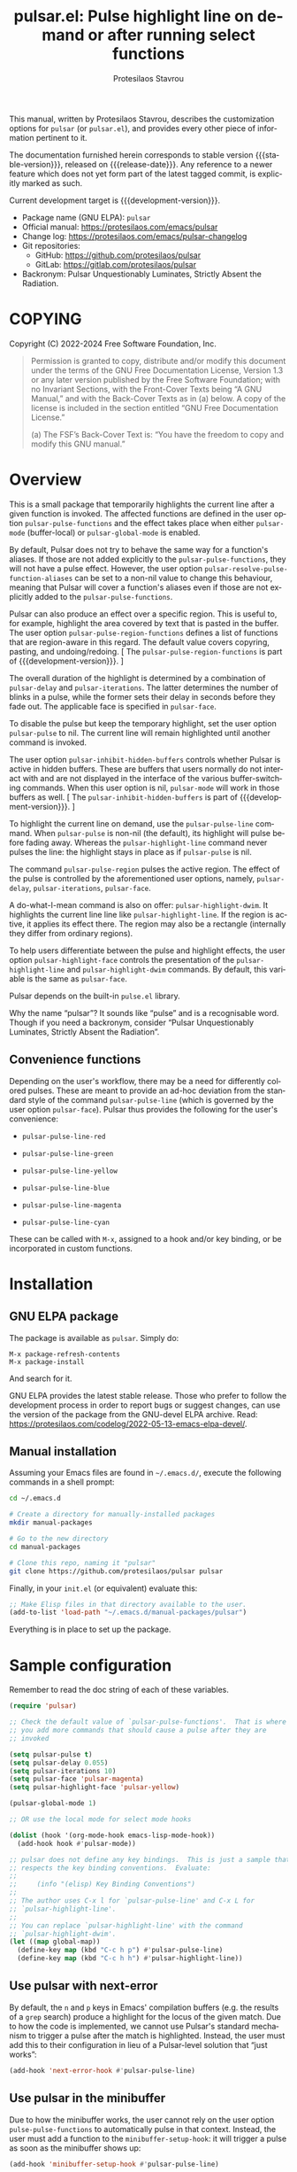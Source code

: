 #+title: pulsar.el: Pulse highlight line on demand or after running select functions
#+author: Protesilaos Stavrou
#+email: info@protesilaos.com
#+language: en
#+options: ':t toc:nil author:t email:t num:t
#+startup: content
#+macro: stable-version 1.1.0
#+macro: release-date 2024-08-29
#+macro: development-version 1.2.0-dev
#+export_file_name: pulsar.texi
#+texinfo_filename: pulsar.info
#+texinfo_dir_category: Emacs misc features
#+texinfo_dir_title: Pulsar: (pulsar)
#+texinfo_dir_desc: Pulse highlight line on demand or after running select functions
#+texinfo_header: @set MAINTAINERSITE @uref{https://protesilaos.com,maintainer webpage}
#+texinfo_header: @set MAINTAINER Protesilaos Stavrou
#+texinfo_header: @set MAINTAINEREMAIL @email{info@protesilaos.com}
#+texinfo_header: @set MAINTAINERCONTACT @uref{mailto:info@protesilaos.com,contact the maintainer}

#+texinfo: @insertcopying

This manual, written by Protesilaos Stavrou, describes the customization
options for ~pulsar~ (or =pulsar.el=), and provides every other piece of
information pertinent to it.

The documentation furnished herein corresponds to stable version
{{{stable-version}}}, released on {{{release-date}}}.  Any reference to
a newer feature which does not yet form part of the latest tagged
commit, is explicitly marked as such.

Current development target is {{{development-version}}}.

+ Package name (GNU ELPA): ~pulsar~
+ Official manual: <https://protesilaos.com/emacs/pulsar>
+ Change log: <https://protesilaos.com/emacs/pulsar-changelog>
+ Git repositories:
  + GitHub: <https://github.com/protesilaos/pulsar>
  + GitLab: <https://gitlab.com/protesilaos/pulsar>
+ Backronym: Pulsar Unquestionably Luminates, Strictly Absent the Radiation.

#+toc: headlines 8 insert TOC here, with eight headline levels

* COPYING
:PROPERTIES:
:COPYING: t
:CUSTOM_ID: h:40b18bb2-4dc1-4202-bd0b-6fab535b2a0f
:END:

Copyright (C) 2022-2024  Free Software Foundation, Inc.

#+begin_quote
Permission is granted to copy, distribute and/or modify this document
under the terms of the GNU Free Documentation License, Version 1.3 or
any later version published by the Free Software Foundation; with no
Invariant Sections, with the Front-Cover Texts being “A GNU Manual,” and
with the Back-Cover Texts as in (a) below.  A copy of the license is
included in the section entitled “GNU Free Documentation License.”

(a) The FSF’s Back-Cover Text is: “You have the freedom to copy and
modify this GNU manual.”
#+end_quote

* Overview
:PROPERTIES:
:CUSTOM_ID: h:62d716b4-44f7-4078-85d2-29a7da8ca253
:END:

#+vindex: pulse-pulse-functions
#+findex: pulsar-mode
#+findex: pulsar-global-mode
This is a small package that temporarily highlights the current line
after a given function is invoked.  The affected functions are defined
in the user option ~pulsar-pulse-functions~ and the effect takes place
when either ~pulsar-mode~ (buffer-local) or ~pulsar-global-mode~ is
enabled.

#+vindex: pulsar-resolve-pulse-function-aliases
By default, Pulsar does not try to behave the same way for a function's
aliases. If those are not added explicitly to the ~pulsar-pulse-functions~,
they will not have a pulse effect. However, the user option
~pulsar-resolve-pulse-function-aliases~ can be set to a non-nil value
to change this behaviour, meaning that Pulsar will cover a function's
aliases even if those are not explicitly added to the ~pulsar-pulse-functions~.

#+findex: pulsar-pulse-region-functions
Pulsar can also produce an effect over a specific region. This is
useful to, for example, highlight the area covered by text that is
pasted in the buffer. The user option ~pulsar-pulse-region-functions~
defines a list of functions that are region-aware in this regard. The
default value covers copyring, pasting, and undoing/redoing. [ The
~pulsar-pulse-region-functions~ is part of {{{development-version}}}. ]

#+vindex: pulsar-delay
#+vindex: pulsar-iterations
#+vindex: pulsar-face
The overall duration of the highlight is determined by a combination of
~pulsar-delay~ and ~pulsar-iterations~.  The latter determines the
number of blinks in a pulse, while the former sets their delay in
seconds before they fade out.  The applicable face is specified in
~pulsar-face~.

#+vindex: pulsar-pulse
To disable the pulse but keep the temporary highlight, set the user
option ~pulsar-pulse~ to nil.  The current line will remain highlighted
until another command is invoked.

#+vindex: pulsar-inhibit-hidden-buffers
The user option ~pulsar-inhibit-hidden-buffers~ controls whether
Pulsar is active in hidden buffers. These are buffers that users
normally do not interact with and are not displayed in the interface
of the various buffer-switching commands. When this user option is
nil, ~pulsar-mode~ will work in those buffers as well. [ The
~pulsar-inhibit-hidden-buffers~ is part of {{{development-version}}}. ]

#+findex: pulsar-pulse-line
#+findex: pulsar-highlight-line
To highlight the current line on demand, use the ~pulsar-pulse-line~
command.  When ~pulsar-pulse~ is non-nil (the default), its highlight
will pulse before fading away.  Whereas the ~pulsar-highlight-line~
command never pulses the line: the highlight stays in place as if
~pulsar-pulse~ is nil.

#+findex: pulsar-pulse-region
The command ~pulsar-pulse-region~ pulses the active region. The effect
of the pulse is controlled by the aforementioned user options, namely,
~pulsar-delay~, ~pulsar-iterations~, ~pulsar-face~.

#+findex: pulsar-highlight-dwim
A do-what-I-mean command is also on offer: ~pulsar-highlight-dwim~.  It
highlights the current line line like ~pulsar-highlight-line~.  If the
region is active, it applies its effect there.  The region may also be a
rectangle (internally they differ from ordinary regions).

#+vindex: pulsar-highlight-face
To help users differentiate between the pulse and highlight effects, the
user option ~pulsar-highlight-face~ controls the presentation of the
~pulsar-highlight-line~ and ~pulsar-highlight-dwim~ commands.  By
default, this variable is the same as ~pulsar-face~.

Pulsar depends on the built-in ~pulse.el~ library.

Why the name "pulsar"?  It sounds like "pulse" and is a recognisable
word.  Though if you need a backronym, consider "Pulsar Unquestionably
Luminates, Strictly Absent the Radiation".

** Convenience functions
:PROPERTIES:
:CUSTOM_ID: h:6ca69953-1a89-4968-a46c-2fa5e57aca9b
:END:

Depending on the user's workflow, there may be a need for differently
colored pulses.  These are meant to provide an ad-hoc deviation from the
standard style of the command ~pulsar-pulse-line~ (which is governed by
the user option ~pulsar-face~).  Pulsar thus provides the following for
the user's convenience:

#+findex: pulsar-pulse-line-red
- ~pulsar-pulse-line-red~

#+findex: pulsar-pulse-line-green
- ~pulsar-pulse-line-green~

#+findex: pulsar-pulse-line-yellow
- ~pulsar-pulse-line-yellow~

#+findex: pulsar-pulse-line-blue
- ~pulsar-pulse-line-blue~

#+findex: pulsar-pulse-line-magenta
- ~pulsar-pulse-line-magenta~

#+findex: pulsar-pulse-line-cyan
- ~pulsar-pulse-line-cyan~

These can be called with =M-x=, assigned to a hook and/or key binding,
or be incorporated in custom functions.

* Installation
:PROPERTIES:
:CUSTOM_ID: h:812f7616-7e0f-489f-a908-1cb759ca64ce
:END:
#+cindex: Installation instructions

** GNU ELPA package
:PROPERTIES:
:CUSTOM_ID: h:916cf31a-8f25-472e-9328-9c47522f1dd4
:END:

The package is available as ~pulsar~.  Simply do:

: M-x package-refresh-contents
: M-x package-install

And search for it.

GNU ELPA provides the latest stable release.  Those who prefer to follow
the development process in order to report bugs or suggest changes, can
use the version of the package from the GNU-devel ELPA archive.  Read:
https://protesilaos.com/codelog/2022-05-13-emacs-elpa-devel/.

** Manual installation
:PROPERTIES:
:CUSTOM_ID: h:389e5e2f-5bb9-4be4-9a9c-0dbeeecccc54
:END:

Assuming your Emacs files are found in =~/.emacs.d/=, execute the
following commands in a shell prompt:

#+begin_src sh
cd ~/.emacs.d

# Create a directory for manually-installed packages
mkdir manual-packages

# Go to the new directory
cd manual-packages

# Clone this repo, naming it "pulsar"
git clone https://github.com/protesilaos/pulsar pulsar
#+end_src

Finally, in your =init.el= (or equivalent) evaluate this:

#+begin_src emacs-lisp
;; Make Elisp files in that directory available to the user.
(add-to-list 'load-path "~/.emacs.d/manual-packages/pulsar")
#+end_src

Everything is in place to set up the package.

* Sample configuration
:PROPERTIES:
:CUSTOM_ID: h:96289426-8480-4ea6-9053-280348adc0ed
:END:
#+cindex: Package configuration

Remember to read the doc string of each of these variables.

#+begin_src emacs-lisp
(require 'pulsar)

;; Check the default value of `pulsar-pulse-functions'.  That is where
;; you add more commands that should cause a pulse after they are
;; invoked

(setq pulsar-pulse t)
(setq pulsar-delay 0.055)
(setq pulsar-iterations 10)
(setq pulsar-face 'pulsar-magenta)
(setq pulsar-highlight-face 'pulsar-yellow)

(pulsar-global-mode 1)

;; OR use the local mode for select mode hooks

(dolist (hook '(org-mode-hook emacs-lisp-mode-hook))
  (add-hook hook #'pulsar-mode))

;; pulsar does not define any key bindings.  This is just a sample that
;; respects the key binding conventions.  Evaluate:
;;
;;     (info "(elisp) Key Binding Conventions")
;;
;; The author uses C-x l for `pulsar-pulse-line' and C-x L for
;; `pulsar-highlight-line'.
;;
;; You can replace `pulsar-highlight-line' with the command
;; `pulsar-highlight-dwim'.
(let ((map global-map))
  (define-key map (kbd "C-c h p") #'pulsar-pulse-line)
  (define-key map (kbd "C-c h h") #'pulsar-highlight-line))
#+end_src

** Use pulsar with next-error
:PROPERTIES:
:CUSTOM_ID: h:0b055c04-fefe-4355-9951-a74689c8d1e5
:END:

By default, the =n= and =p= keys in Emacs' compilation buffers (e.g. the
results of a ~grep~ search) produce a highlight for the locus of the
given match.  Due to how the code is implemented, we cannot use Pulsar's
standard mechanism to trigger a pulse after the match is highlighted.
Instead, the user must add this to their configuration in lieu of a
Pulsar-level solution that "just works":

#+begin_src emacs-lisp
(add-hook 'next-error-hook #'pulsar-pulse-line)
#+end_src

** Use pulsar in the minibuffer
:PROPERTIES:
:CUSTOM_ID: h:8b942448-6ed3-4cb7-8e31-796a8c5011a6
:END:

Due to how the minibuffer works, the user cannot rely on the user
option ~pulse-pulse-functions~ to automatically pulse in that context.
Instead, the user must add a function to the ~minibuffer-setup-hook~:
it will trigger a pulse as soon as the minibuffer shows up:

#+begin_src emacs-lisp
(add-hook 'minibuffer-setup-hook #'pulsar-pulse-line)
#+end_src

The ~pulsar-pulse-line~ function will use the default Pulsar face, per
the user option ~pulsar-face~.

A convenience function can also be used ([[#h:6ca69953-1a89-4968-a46c-2fa5e57aca9b][Convenience functions]]).  The
idea is to apply a different color than the one applied by default.
For example:

#+begin_src emacs-lisp
(add-hook 'minibuffer-setup-hook #'pulsar-pulse-line-blue)
#+end_src

* Integration with other packages
:PROPERTIES:
:CUSTOM_ID: h:b884f2ac-82f3-48c0-bee5-6709d6647b1d
:END:
#+cindex: Helper functions for integration with other packages

Beside ~pulsar-pulse-line~, Pulsar defines a few functions that can be
added to hooks that are provided by other packages.

#+findex: pulsar-recenter-top
#+findex: pulsar-recenter-center
#+findex: pulsar-recenter-middle
There are two functions to recenter and then pulse the current line:
~pulsar-recenter-top~ and ~pulsar-recenter-center~ (alias
~pulsar-recenter-middle~).

#+findex: pulsar-reveal-entry
There also exists ~pulsar-reveal-entry~ which displays the hidden
contents of an Org or Outline heading.  It can be used in tandem with
the aforementioned recentering functions.

Example use-cases:

#+begin_src emacs-lisp
;; integration with the `consult' package:
(add-hook 'consult-after-jump-hook #'pulsar-recenter-top)
(add-hook 'consult-after-jump-hook #'pulsar-reveal-entry)

;; integration with the built-in `imenu':
(add-hook 'imenu-after-jump-hook #'pulsar-recenter-top)
(add-hook 'imenu-after-jump-hook #'pulsar-reveal-entry)
#+end_src

* Acknowledgements
:PROPERTIES:
:CUSTOM_ID: h:56577df6-49df-4204-bd85-d0c569b8edc0
:END:
#+cindex: Contributors

Pulsar is meant to be a collective effort.  Every bit of help matters.

+ Author/maintainer :: Protesilaos Stavrou.

+ Contributions to the code or manual :: Aymeric Agon-Rambosson,
  Bahman Movaqar, Daniel Mendler, Ivan Popovych, JD Smith, Maxim
  Dunaevsky, Ryan Kaskel, shipmints, ukiran03.

+ Ideas and user feedback :: Duy Nguyen, Mark Barton, Petter Storvik,
  Rudolf Adamkovič, Toon Claes, and users djl, kb.

* GNU Free Documentation License
:PROPERTIES:
:APPENDIX: t
:CUSTOM_ID: h:2d84e73e-c143-43b5-b388-a6765da974ea
:END:

#+texinfo: @include doclicense.texi

#+begin_export html
<pre>

                GNU Free Documentation License
                 Version 1.3, 3 November 2008


 Copyright (C) 2000, 2001, 2002, 2007, 2008 Free Software Foundation, Inc.
     <https://fsf.org/>
 Everyone is permitted to copy and distribute verbatim copies
 of this license document, but changing it is not allowed.

0. PREAMBLE

The purpose of this License is to make a manual, textbook, or other
functional and useful document "free" in the sense of freedom: to
assure everyone the effective freedom to copy and redistribute it,
with or without modifying it, either commercially or noncommercially.
Secondarily, this License preserves for the author and publisher a way
to get credit for their work, while not being considered responsible
for modifications made by others.

This License is a kind of "copyleft", which means that derivative
works of the document must themselves be free in the same sense.  It
complements the GNU General Public License, which is a copyleft
license designed for free software.

We have designed this License in order to use it for manuals for free
software, because free software needs free documentation: a free
program should come with manuals providing the same freedoms that the
software does.  But this License is not limited to software manuals;
it can be used for any textual work, regardless of subject matter or
whether it is published as a printed book.  We recommend this License
principally for works whose purpose is instruction or reference.


1. APPLICABILITY AND DEFINITIONS

This License applies to any manual or other work, in any medium, that
contains a notice placed by the copyright holder saying it can be
distributed under the terms of this License.  Such a notice grants a
world-wide, royalty-free license, unlimited in duration, to use that
work under the conditions stated herein.  The "Document", below,
refers to any such manual or work.  Any member of the public is a
licensee, and is addressed as "you".  You accept the license if you
copy, modify or distribute the work in a way requiring permission
under copyright law.

A "Modified Version" of the Document means any work containing the
Document or a portion of it, either copied verbatim, or with
modifications and/or translated into another language.

A "Secondary Section" is a named appendix or a front-matter section of
the Document that deals exclusively with the relationship of the
publishers or authors of the Document to the Document's overall
subject (or to related matters) and contains nothing that could fall
directly within that overall subject.  (Thus, if the Document is in
part a textbook of mathematics, a Secondary Section may not explain
any mathematics.)  The relationship could be a matter of historical
connection with the subject or with related matters, or of legal,
commercial, philosophical, ethical or political position regarding
them.

The "Invariant Sections" are certain Secondary Sections whose titles
are designated, as being those of Invariant Sections, in the notice
that says that the Document is released under this License.  If a
section does not fit the above definition of Secondary then it is not
allowed to be designated as Invariant.  The Document may contain zero
Invariant Sections.  If the Document does not identify any Invariant
Sections then there are none.

The "Cover Texts" are certain short passages of text that are listed,
as Front-Cover Texts or Back-Cover Texts, in the notice that says that
the Document is released under this License.  A Front-Cover Text may
be at most 5 words, and a Back-Cover Text may be at most 25 words.

A "Transparent" copy of the Document means a machine-readable copy,
represented in a format whose specification is available to the
general public, that is suitable for revising the document
straightforwardly with generic text editors or (for images composed of
pixels) generic paint programs or (for drawings) some widely available
drawing editor, and that is suitable for input to text formatters or
for automatic translation to a variety of formats suitable for input
to text formatters.  A copy made in an otherwise Transparent file
format whose markup, or absence of markup, has been arranged to thwart
or discourage subsequent modification by readers is not Transparent.
An image format is not Transparent if used for any substantial amount
of text.  A copy that is not "Transparent" is called "Opaque".

Examples of suitable formats for Transparent copies include plain
ASCII without markup, Texinfo input format, LaTeX input format, SGML
or XML using a publicly available DTD, and standard-conforming simple
HTML, PostScript or PDF designed for human modification.  Examples of
transparent image formats include PNG, XCF and JPG.  Opaque formats
include proprietary formats that can be read and edited only by
proprietary word processors, SGML or XML for which the DTD and/or
processing tools are not generally available, and the
machine-generated HTML, PostScript or PDF produced by some word
processors for output purposes only.

The "Title Page" means, for a printed book, the title page itself,
plus such following pages as are needed to hold, legibly, the material
this License requires to appear in the title page.  For works in
formats which do not have any title page as such, "Title Page" means
the text near the most prominent appearance of the work's title,
preceding the beginning of the body of the text.

The "publisher" means any person or entity that distributes copies of
the Document to the public.

A section "Entitled XYZ" means a named subunit of the Document whose
title either is precisely XYZ or contains XYZ in parentheses following
text that translates XYZ in another language.  (Here XYZ stands for a
specific section name mentioned below, such as "Acknowledgements",
"Dedications", "Endorsements", or "History".)  To "Preserve the Title"
of such a section when you modify the Document means that it remains a
section "Entitled XYZ" according to this definition.

The Document may include Warranty Disclaimers next to the notice which
states that this License applies to the Document.  These Warranty
Disclaimers are considered to be included by reference in this
License, but only as regards disclaiming warranties: any other
implication that these Warranty Disclaimers may have is void and has
no effect on the meaning of this License.

2. VERBATIM COPYING

You may copy and distribute the Document in any medium, either
commercially or noncommercially, provided that this License, the
copyright notices, and the license notice saying this License applies
to the Document are reproduced in all copies, and that you add no
other conditions whatsoever to those of this License.  You may not use
technical measures to obstruct or control the reading or further
copying of the copies you make or distribute.  However, you may accept
compensation in exchange for copies.  If you distribute a large enough
number of copies you must also follow the conditions in section 3.

You may also lend copies, under the same conditions stated above, and
you may publicly display copies.


3. COPYING IN QUANTITY

If you publish printed copies (or copies in media that commonly have
printed covers) of the Document, numbering more than 100, and the
Document's license notice requires Cover Texts, you must enclose the
copies in covers that carry, clearly and legibly, all these Cover
Texts: Front-Cover Texts on the front cover, and Back-Cover Texts on
the back cover.  Both covers must also clearly and legibly identify
you as the publisher of these copies.  The front cover must present
the full title with all words of the title equally prominent and
visible.  You may add other material on the covers in addition.
Copying with changes limited to the covers, as long as they preserve
the title of the Document and satisfy these conditions, can be treated
as verbatim copying in other respects.

If the required texts for either cover are too voluminous to fit
legibly, you should put the first ones listed (as many as fit
reasonably) on the actual cover, and continue the rest onto adjacent
pages.

If you publish or distribute Opaque copies of the Document numbering
more than 100, you must either include a machine-readable Transparent
copy along with each Opaque copy, or state in or with each Opaque copy
a computer-network location from which the general network-using
public has access to download using public-standard network protocols
a complete Transparent copy of the Document, free of added material.
If you use the latter option, you must take reasonably prudent steps,
when you begin distribution of Opaque copies in quantity, to ensure
that this Transparent copy will remain thus accessible at the stated
location until at least one year after the last time you distribute an
Opaque copy (directly or through your agents or retailers) of that
edition to the public.

It is requested, but not required, that you contact the authors of the
Document well before redistributing any large number of copies, to
give them a chance to provide you with an updated version of the
Document.


4. MODIFICATIONS

You may copy and distribute a Modified Version of the Document under
the conditions of sections 2 and 3 above, provided that you release
the Modified Version under precisely this License, with the Modified
Version filling the role of the Document, thus licensing distribution
and modification of the Modified Version to whoever possesses a copy
of it.  In addition, you must do these things in the Modified Version:

A. Use in the Title Page (and on the covers, if any) a title distinct
   from that of the Document, and from those of previous versions
   (which should, if there were any, be listed in the History section
   of the Document).  You may use the same title as a previous version
   if the original publisher of that version gives permission.
B. List on the Title Page, as authors, one or more persons or entities
   responsible for authorship of the modifications in the Modified
   Version, together with at least five of the principal authors of the
   Document (all of its principal authors, if it has fewer than five),
   unless they release you from this requirement.
C. State on the Title page the name of the publisher of the
   Modified Version, as the publisher.
D. Preserve all the copyright notices of the Document.
E. Add an appropriate copyright notice for your modifications
   adjacent to the other copyright notices.
F. Include, immediately after the copyright notices, a license notice
   giving the public permission to use the Modified Version under the
   terms of this License, in the form shown in the Addendum below.
G. Preserve in that license notice the full lists of Invariant Sections
   and required Cover Texts given in the Document's license notice.
H. Include an unaltered copy of this License.
I. Preserve the section Entitled "History", Preserve its Title, and add
   to it an item stating at least the title, year, new authors, and
   publisher of the Modified Version as given on the Title Page.  If
   there is no section Entitled "History" in the Document, create one
   stating the title, year, authors, and publisher of the Document as
   given on its Title Page, then add an item describing the Modified
   Version as stated in the previous sentence.
J. Preserve the network location, if any, given in the Document for
   public access to a Transparent copy of the Document, and likewise
   the network locations given in the Document for previous versions
   it was based on.  These may be placed in the "History" section.
   You may omit a network location for a work that was published at
   least four years before the Document itself, or if the original
   publisher of the version it refers to gives permission.
K. For any section Entitled "Acknowledgements" or "Dedications",
   Preserve the Title of the section, and preserve in the section all
   the substance and tone of each of the contributor acknowledgements
   and/or dedications given therein.
L. Preserve all the Invariant Sections of the Document,
   unaltered in their text and in their titles.  Section numbers
   or the equivalent are not considered part of the section titles.
M. Delete any section Entitled "Endorsements".  Such a section
   may not be included in the Modified Version.
N. Do not retitle any existing section to be Entitled "Endorsements"
   or to conflict in title with any Invariant Section.
O. Preserve any Warranty Disclaimers.

If the Modified Version includes new front-matter sections or
appendices that qualify as Secondary Sections and contain no material
copied from the Document, you may at your option designate some or all
of these sections as invariant.  To do this, add their titles to the
list of Invariant Sections in the Modified Version's license notice.
These titles must be distinct from any other section titles.

You may add a section Entitled "Endorsements", provided it contains
nothing but endorsements of your Modified Version by various
parties--for example, statements of peer review or that the text has
been approved by an organization as the authoritative definition of a
standard.

You may add a passage of up to five words as a Front-Cover Text, and a
passage of up to 25 words as a Back-Cover Text, to the end of the list
of Cover Texts in the Modified Version.  Only one passage of
Front-Cover Text and one of Back-Cover Text may be added by (or
through arrangements made by) any one entity.  If the Document already
includes a cover text for the same cover, previously added by you or
by arrangement made by the same entity you are acting on behalf of,
you may not add another; but you may replace the old one, on explicit
permission from the previous publisher that added the old one.

The author(s) and publisher(s) of the Document do not by this License
give permission to use their names for publicity for or to assert or
imply endorsement of any Modified Version.


5. COMBINING DOCUMENTS

You may combine the Document with other documents released under this
License, under the terms defined in section 4 above for modified
versions, provided that you include in the combination all of the
Invariant Sections of all of the original documents, unmodified, and
list them all as Invariant Sections of your combined work in its
license notice, and that you preserve all their Warranty Disclaimers.

The combined work need only contain one copy of this License, and
multiple identical Invariant Sections may be replaced with a single
copy.  If there are multiple Invariant Sections with the same name but
different contents, make the title of each such section unique by
adding at the end of it, in parentheses, the name of the original
author or publisher of that section if known, or else a unique number.
Make the same adjustment to the section titles in the list of
Invariant Sections in the license notice of the combined work.

In the combination, you must combine any sections Entitled "History"
in the various original documents, forming one section Entitled
"History"; likewise combine any sections Entitled "Acknowledgements",
and any sections Entitled "Dedications".  You must delete all sections
Entitled "Endorsements".


6. COLLECTIONS OF DOCUMENTS

You may make a collection consisting of the Document and other
documents released under this License, and replace the individual
copies of this License in the various documents with a single copy
that is included in the collection, provided that you follow the rules
of this License for verbatim copying of each of the documents in all
other respects.

You may extract a single document from such a collection, and
distribute it individually under this License, provided you insert a
copy of this License into the extracted document, and follow this
License in all other respects regarding verbatim copying of that
document.


7. AGGREGATION WITH INDEPENDENT WORKS

A compilation of the Document or its derivatives with other separate
and independent documents or works, in or on a volume of a storage or
distribution medium, is called an "aggregate" if the copyright
resulting from the compilation is not used to limit the legal rights
of the compilation's users beyond what the individual works permit.
When the Document is included in an aggregate, this License does not
apply to the other works in the aggregate which are not themselves
derivative works of the Document.

If the Cover Text requirement of section 3 is applicable to these
copies of the Document, then if the Document is less than one half of
the entire aggregate, the Document's Cover Texts may be placed on
covers that bracket the Document within the aggregate, or the
electronic equivalent of covers if the Document is in electronic form.
Otherwise they must appear on printed covers that bracket the whole
aggregate.


8. TRANSLATION

Translation is considered a kind of modification, so you may
distribute translations of the Document under the terms of section 4.
Replacing Invariant Sections with translations requires special
permission from their copyright holders, but you may include
translations of some or all Invariant Sections in addition to the
original versions of these Invariant Sections.  You may include a
translation of this License, and all the license notices in the
Document, and any Warranty Disclaimers, provided that you also include
the original English version of this License and the original versions
of those notices and disclaimers.  In case of a disagreement between
the translation and the original version of this License or a notice
or disclaimer, the original version will prevail.

If a section in the Document is Entitled "Acknowledgements",
"Dedications", or "History", the requirement (section 4) to Preserve
its Title (section 1) will typically require changing the actual
title.


9. TERMINATION

You may not copy, modify, sublicense, or distribute the Document
except as expressly provided under this License.  Any attempt
otherwise to copy, modify, sublicense, or distribute it is void, and
will automatically terminate your rights under this License.

However, if you cease all violation of this License, then your license
from a particular copyright holder is reinstated (a) provisionally,
unless and until the copyright holder explicitly and finally
terminates your license, and (b) permanently, if the copyright holder
fails to notify you of the violation by some reasonable means prior to
60 days after the cessation.

Moreover, your license from a particular copyright holder is
reinstated permanently if the copyright holder notifies you of the
violation by some reasonable means, this is the first time you have
received notice of violation of this License (for any work) from that
copyright holder, and you cure the violation prior to 30 days after
your receipt of the notice.

Termination of your rights under this section does not terminate the
licenses of parties who have received copies or rights from you under
this License.  If your rights have been terminated and not permanently
reinstated, receipt of a copy of some or all of the same material does
not give you any rights to use it.


10. FUTURE REVISIONS OF THIS LICENSE

The Free Software Foundation may publish new, revised versions of the
GNU Free Documentation License from time to time.  Such new versions
will be similar in spirit to the present version, but may differ in
detail to address new problems or concerns.  See
https://www.gnu.org/licenses/.

Each version of the License is given a distinguishing version number.
If the Document specifies that a particular numbered version of this
License "or any later version" applies to it, you have the option of
following the terms and conditions either of that specified version or
of any later version that has been published (not as a draft) by the
Free Software Foundation.  If the Document does not specify a version
number of this License, you may choose any version ever published (not
as a draft) by the Free Software Foundation.  If the Document
specifies that a proxy can decide which future versions of this
License can be used, that proxy's public statement of acceptance of a
version permanently authorizes you to choose that version for the
Document.

11. RELICENSING

"Massive Multiauthor Collaboration Site" (or "MMC Site") means any
World Wide Web server that publishes copyrightable works and also
provides prominent facilities for anybody to edit those works.  A
public wiki that anybody can edit is an example of such a server.  A
"Massive Multiauthor Collaboration" (or "MMC") contained in the site
means any set of copyrightable works thus published on the MMC site.

"CC-BY-SA" means the Creative Commons Attribution-Share Alike 3.0
license published by Creative Commons Corporation, a not-for-profit
corporation with a principal place of business in San Francisco,
California, as well as future copyleft versions of that license
published by that same organization.

"Incorporate" means to publish or republish a Document, in whole or in
part, as part of another Document.

An MMC is "eligible for relicensing" if it is licensed under this
License, and if all works that were first published under this License
somewhere other than this MMC, and subsequently incorporated in whole or
in part into the MMC, (1) had no cover texts or invariant sections, and
(2) were thus incorporated prior to November 1, 2008.

The operator of an MMC Site may republish an MMC contained in the site
under CC-BY-SA on the same site at any time before August 1, 2009,
provided the MMC is eligible for relicensing.


ADDENDUM: How to use this License for your documents

To use this License in a document you have written, include a copy of
the License in the document and put the following copyright and
license notices just after the title page:

    Copyright (c)  YEAR  YOUR NAME.
    Permission is granted to copy, distribute and/or modify this document
    under the terms of the GNU Free Documentation License, Version 1.3
    or any later version published by the Free Software Foundation;
    with no Invariant Sections, no Front-Cover Texts, and no Back-Cover Texts.
    A copy of the license is included in the section entitled "GNU
    Free Documentation License".

If you have Invariant Sections, Front-Cover Texts and Back-Cover Texts,
replace the "with...Texts." line with this:

    with the Invariant Sections being LIST THEIR TITLES, with the
    Front-Cover Texts being LIST, and with the Back-Cover Texts being LIST.

If you have Invariant Sections without Cover Texts, or some other
combination of the three, merge those two alternatives to suit the
situation.

If your document contains nontrivial examples of program code, we
recommend releasing these examples in parallel under your choice of
free software license, such as the GNU General Public License,
to permit their use in free software.
</pre>
#+end_export

#+html: <!--

* Indices
:PROPERTIES:
:CUSTOM_ID: h:0325b677-0b1b-426e-a5d5-ddc225fde6fa
:END:

** Function index
:PROPERTIES:
:INDEX: fn
:CUSTOM_ID: h:40430725-fd7f-47ac-9a29-913942e84a57
:END:

** Variable index
:PROPERTIES:
:INDEX: vr
:CUSTOM_ID: h:91f3c207-8149-4f9a-89cf-b8726e4e4415
:END:

** Concept index
:PROPERTIES:
:INDEX: cp
:CUSTOM_ID: h:2b11517a-b67f-494f-b111-1c6195e8a2fc
:END:

#+html: -->
